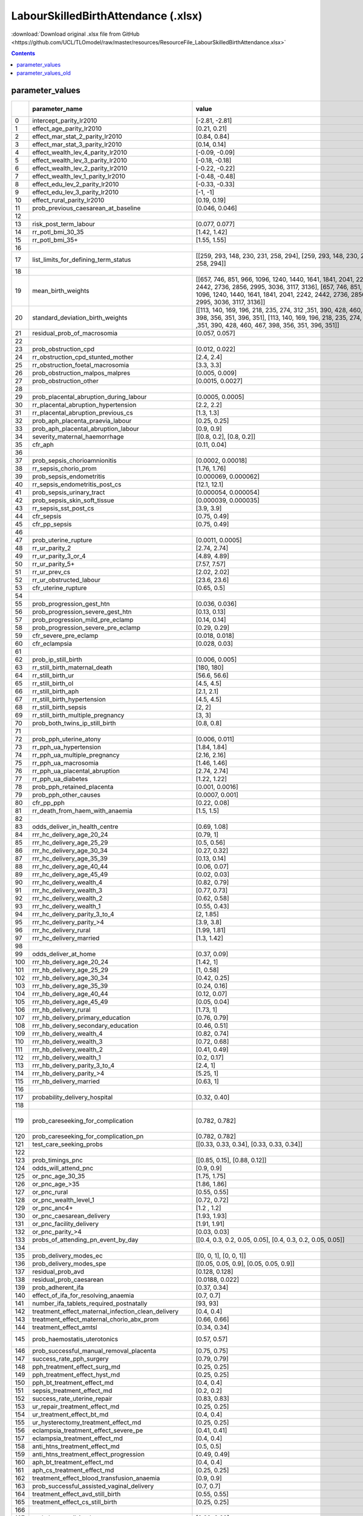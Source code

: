 LabourSkilledBirthAttendance (.xlsx)
====================================

:download:`Download original .xlsx file from GitHub <https://github.com/UCL/TLOmodel/raw/master/resources/ResourceFile_LabourSkilledBirthAttendance.xlsx>`

.. contents::

parameter_values
----------------

====  =======================================================  =================================================================================================================================================================================================================================================================================================================================================================================================================================================================================================================================================================================================================================================================================================================================================================================================================================================================================================================================================================================================================================================================================================================================================================================================================================  ==================================================================================================================================================================================================================================================================================  ============  ============
  ..  parameter\_name                                          value                                                                                                                                                                                                                                                                                                                                                                                                                                                                                                                                                                                                                                                                                                                                                                                                                                                                                                                                                                                                                                                                                                                                                                                                                              Unnamed: 2                                                                                                                                                                                                                                                                          Unnamed: 3    Unnamed: 4
====  =======================================================  =================================================================================================================================================================================================================================================================================================================================================================================================================================================================================================================================================================================================================================================================================================================================================================================================================================================================================================================================================================================================================================================================================================================================================================================================================================  ==================================================================================================================================================================================================================================================================================  ============  ============
   0  intercept\_parity\_lr2010                                [-2.81, -2.81]
   1  effect\_age\_parity\_lr2010                              [0.21, 0.21]
   2  effect\_mar\_stat\_2\_parity\_lr2010                     [0.84, 0.84]
   3  effect\_mar\_stat\_3\_parity\_lr2010                     [0.14, 0.14]
   4  effect\_wealth\_lev\_4\_parity\_lr2010                   [-0.09, -0.09]
   5  effect\_wealth\_lev\_3\_parity\_lr2010                   [-0.18, -0.18]
   6  effect\_wealth\_lev\_2\_parity\_lr2010                   [-0.22, -0.22]
   7  effect\_wealth\_lev\_1\_parity\_lr2010                   [-0.48, -0.48]
   8  effect\_edu\_lev\_2\_parity\_lr2010                      [-0.33, -0.33]
   9  effect\_edu\_lev\_3\_parity\_lr2010                      [-1, -1]                                                                                                                                                                                                                                                                                                                                                                                                                                                                                                                                                                                                                                                                                                                                                                                                                                                                                                                                                                                                                                                                                                                                                                                                                           n.b. this is result for secondary vs none, teritiarty is separate in dhs but combined in tlo
  10  effect\_rural\_parity\_lr2010                            [0.19, 0.19]
  11  prob\_previous\_caesarean\_at\_baseline                  [0.046, 0.046]
  12
  13  risk\_post\_term\_labour                                 [0.077, 0.077]                                                                                                                                                                                                                                                                                                                                                                                                                                                                                                                                                                                                                                                                                                                                                                                                                                                                                                                                                                                                                                                                                                                                                                                                                     Factors Associated with Preterm, Early Preterm and Late Preterm Birth in Malawi
  14  rr\_potl\_bmi\_30\_35                                    [1.42, 1.42]
  15  rr\_potl\_bmi\_35+                                       [1.55, 1.55]
  16
  17  list\_limits\_for\_defining\_term\_status                [[259, 293, 148, 230, 231, 258, 294], [259, 293, 148, 230, 231, 258, 294]]
  18
  19  mean\_birth\_weights                                     [[657, 746, 851, 966, 1096, 1240, 1440, 1641, 1841, 2041, 2242, 2442, 2736, 2856, 2995, 3036, 3117, 3136], [657, 746, 851, 966, 1096, 1240, 1440, 1641, 1841, 2041, 2242, 2442, 2736, 2856, 2995, 3036, 3117, 3136]]
  20  standard\_deviation\_birth\_weights                      [[113, 140, 169, 196, 218, 235, 274, 312 ,351, 390, 428, 460, 467, 398, 356, 351, 396, 351], [113, 140, 169, 196, 218, 235, 274, 312 ,351, 390, 428, 460, 467, 398, 356, 351, 396, 351]]
  21  residual\_prob\_of\_macrosomia                           [0.057, 0.057]
  22
  23  prob\_obstruction\_cpd                                   [0.012, 0.022]                                                                                                                                                                                                                                                                                                                                                                                                                                                                                                                                                                                                                                                                                                                                                                                                                                                                                                                                                                                                                                                                                                                                                                                                                     [0.015, 0.025]
  24  rr\_obstruction\_cpd\_stunted\_mother                    [2.4, 2.4]
  25  rr\_obstruction\_foetal\_macrosomia                      [3.3, 3.3]
  26  prob\_obstruction\_malpos\_malpres                       [0.005, 0.009]                                                                                                                                                                                                                                                                                                                                                                                                                                                                                                                                                                                                                                                                                                                                                                                                                                                                                                                                                                                                                                                                                                                                                                                                                     [0.006, 0.011]
  27  prob\_obstruction\_other                                 [0.0015, 0.0027]                                                                                                                                                                                                                                                                                                                                                                                                                                                                                                                                                                                                                                                                                                                                                                                                                                                                                                                                                                                                                                                                                                                                                                                                                   [0.0019, 0.0037]
  28
  29  prob\_placental\_abruption\_during\_labour               [0.0005, 0.0005]
  30  rr\_placental\_abruption\_hypertension                   [2.2, 2.2]
  31  rr\_placental\_abruption\_previous\_cs                   [1.3, 1.3]
  32  prob\_aph\_placenta\_praevia\_labour                     [0.25, 0.25]                                                                                                                                                                                                                                                                                                                                                                                                                                                                                                                                                                                                                                                                                                                                                                                                                                                                                                                                                                                                                                                                                                                                                                                                                       [0.0865, 0.0865]
  33  prob\_aph\_placental\_abruption\_labour                  [0.9, 0.9]
  34  severity\_maternal\_haemorrhage                          [[0.8, 0.2], [0.8, 0.2]]                                                                                                                                                                                                                                                                                                                                                                                                                                                                                                                                                                                                                                                                                                                                                                                                                                                                                                                                                                                                                                                                                                                                                                                                           [[0.4, 0.6], [0.4, 0.6]]
  35  cfr\_aph                                                 [0.11, 0.04]
  36
  37  prob\_sepsis\_chorioamnionitis                           [0.0002, 0.00018]
  38  rr\_sepsis\_chorio\_prom                                 [1.76, 1.76]
  39  prob\_sepsis\_endometritis                               [0.000069, 0.000062]
  40  rr\_sepsis\_endometritis\_post\_cs                       [12.1, 12.1]
  41  prob\_sepsis\_urinary\_tract                             [0.000054, 0.000054]
  42  prob\_sepsis\_skin\_soft\_tissue                         [0.000039, 0.000035]
  43  rr\_sepsis\_sst\_post\_cs                                [3.9, 3.9]                                                                                                                                                                                                                                                                                                                                                                                                                                                                                                                                                                                                                                                                                                                                                                                                                                                                                                                                                                                                                                                                                                                                                                                                                         https://bmcpregnancychildbirth.biomedcentral.com/articles/10.1186/s12884-018-1891-1
  44  cfr\_sepsis                                              [0.75, 0.49]
  45  cfr\_pp\_sepsis                                          [0.75, 0.49]
  46
  47  prob\_uterine\_rupture                                   [0.0011, 0.0005]
  48  rr\_ur\_parity\_2                                        [2.74, 2.74]
  49  rr\_ur\_parity\_3\_or\_4                                 [4.89, 4.89]
  50  rr\_ur\_parity\_5+                                       [7.57, 7.57]
  51  rr\_ur\_prev\_cs                                         [2.02, 2.02]
  52  rr\_ur\_obstructed\_labour                               [23.6, 23.6]
  53  cfr\_uterine\_rupture                                    [0.65, 0.5]                                                                                                                                                                                                                                                                                                                                                                                                                                                                                                                                                                                                                                                                                                                                                                                                                                                                                                                                                                                                                                                                                                                                                                                                                        [0.5, 0.28]
  54
  55  prob\_progression\_gest\_htn                             [0.036, 0.036]
  56  prob\_progression\_severe\_gest\_htn                     [0.13, 0.13]
  57  prob\_progression\_mild\_pre\_eclamp                     [0.14, 0.14]
  58  prob\_progression\_severe\_pre\_eclamp                   [0.29, 0.29]                                                                                                                                                                                                                                                                                                                                                                                                                                                                                                                                                                                                                                                                                                                                                                                                                                                                                                                                                                                                                                                                                                                                                                                                                       [0.072, 0.072]
  59  cfr\_severe\_pre\_eclamp                                 [0.018, 0.018]
  60  cfr\_eclampsia                                           [0.028, 0.03]
  61
  62  prob\_ip\_still\_birth                                   [0.006, 0.005]
  63  rr\_still\_birth\_maternal\_death                        [180, 180]
  64  rr\_still\_birth\_ur                                     [56.6, 56.6]
  65  rr\_still\_birth\_ol                                     [4.5, 4.5]
  66  rr\_still\_birth\_aph                                    [2.1, 2.1]
  67  rr\_still\_birth\_hypertension                           [4.5, 4.5]
  68  rr\_still\_birth\_sepsis                                 [2, 2]                                                                                                                                                                                                                                                                                                                                                                                                                                                                                                                                                                                                                                                                                                                                                                                                                                                                                                                                                                                                                                                                                                                                                                                                                             https://www.tandfonline.com/doi/full/10.1080/14767058.2020.1852206
  69  rr\_still\_birth\_multiple\_pregnancy                    [3, 3]
  70  prob\_both\_twins\_ip\_still\_birth                      [0.8, 0.8]
  71
  72  prob\_pph\_uterine\_atony                                [0.006, 0.011]                                                                                                                                                                                                                                                                                                                                                                                                                                                                                                                                                                                                                                                                                                                                                                                                                                                                                                                                                                                                                                                                                                                                                                                                                     [0.013 ,0.013]
  73  rr\_pph\_ua\_hypertension                                [1.84, 1.84]
  74  rr\_pph\_ua\_multiple\_pregnancy                         [2.16, 2.16]
  75  rr\_pph\_ua\_macrosomia                                  [1.46, 1.46]
  76  rr\_pph\_ua\_placental\_abruption                        [2.74, 2.74]
  77  rr\_pph\_ua\_diabetes                                    [1.22, 1.22]
  78  prob\_pph\_retained\_placenta                            [0.001, 0.0016]                                                                                                                                                                                                                                                                                                                                                                                                                                                                                                                                                                                                                                                                                                                                                                                                                                                                                                                                                                                                                                                                                                                                                                                                                    [0.0026, 0.0026]
  79  prob\_pph\_other\_causes                                 [0.0007, 0.001]
  80  cfr\_pp\_pph                                             [0.22, 0.08]
  81  rr\_death\_from\_haem\_with\_anaemia                     [1.5, 1.5]                                                                                                                                                                                                                                                                                                                                                                                                                                                                                                                                                                                                                                                                                                                                                                                                                                                                                                                                                                                                                                                                                                                                                                                                                         [6.65,  6.65]
  82
  83  odds\_deliver\_in\_health\_centre                        [0.69, 1.08]
  84  rrr\_hc\_delivery\_age\_20\_24                           [0.79, 1]
  85  rrr\_hc\_delivery\_age\_25\_29                           [0.5, 0.56]
  86  rrr\_hc\_delivery\_age\_30\_34                           [0.27, 0.32]
  87  rrr\_hc\_delivery\_age\_35\_39                           [0.13, 0.14]
  88  rrr\_hc\_delivery\_age\_40\_44                           [0.06, 0.07]
  89  rrr\_hc\_delivery\_age\_45\_49                           [0.02, 0.03]
  90  rrr\_hc\_delivery\_wealth\_4                             [0.82, 0.79]
  91  rrr\_hc\_delivery\_wealth\_3                             [0.77, 0.73]
  92  rrr\_hc\_delivery\_wealth\_2                             [0.62, 0.58]
  93  rrr\_hc\_delivery\_wealth\_1                             [0.55, 0.43]
  94  rrr\_hc\_delivery\_parity\_3\_to\_4                      [2, 1.85]
  95  rrr\_hc\_delivery\_parity\_>4                            [3.9, 3.8]
  96  rrr\_hc\_delivery\_rural                                 [1.99, 1.81]
  97  rrr\_hc\_delivery\_married                               [1.3, 1.42]
  98
  99  odds\_deliver\_at\_home                                  [0.37, 0.09]
 100  rrr\_hb\_delivery\_age\_20\_24                           [1.42, 1]
 101  rrr\_hb\_delivery\_age\_25\_29                           [1, 0.58]
 102  rrr\_hb\_delivery\_age\_30\_34                           [0.42, 0.25]
 103  rrr\_hb\_delivery\_age\_35\_39                           [0.24, 0.16]
 104  rrr\_hb\_delivery\_age\_40\_44                           [0.12, 0.07]
 105  rrr\_hb\_delivery\_age\_45\_49                           [0.05, 0.04]
 106  rrr\_hb\_delivery\_rural                                 [1.73, 1]
 107  rrr\_hb\_delivery\_primary\_education                    [0.76, 0.79]
 108  rrr\_hb\_delivery\_secondary\_education                  [0.46, 0.51]
 109  rrr\_hb\_delivery\_wealth\_4                             [0.82, 0.74]
 110  rrr\_hb\_delivery\_wealth\_3                             [0.72, 0.68]
 111  rrr\_hb\_delivery\_wealth\_2                             [0.41, 0.49]
 112  rrr\_hb\_delivery\_wealth\_1                             [0.2, 0.17]
 113  rrr\_hb\_delivery\_parity\_3\_to\_4                      [2.4, 1]
 114  rrr\_hb\_delivery\_parity\_>4                            [5.25, 1]
 115  rrr\_hb\_delivery\_married                               [0.63, 1]
 116
 117  probability\_delivery\_hospital                          [0.32, 0.40]
 118
 119  prob\_careseeking\_for\_complication                     [0.782, 0.782]                                                                                                                                                                                                                                                                                                                                                                                                                                                                                                                                                                                                                                                                                                                                                                                                                                                                                                                                                                                                                                                                                                                                                                                                                     Chinkhumba, J. et al. (2017) ‘Household costs and time to seek care for pregnancy related complications: The role of results-based financing’, PLOS ONE. Public Library of Science, 12(9), p. e0182326. doi: 10.1371/JOURNAL.PONE.0182326.
 120  prob\_careseeking\_for\_complication\_pn                 [0.782, 0.782]
 121  test\_care\_seeking\_probs                               [[0.33, 0.33, 0.34], [0.33, 0.33, 0.34]]
 122
 123  prob\_timings\_pnc                                       [[0.85, 0.15], [0.88, 0.12]]
 124  odds\_will\_attend\_pnc                                  [0.9, 0.9]
 125  or\_pnc\_age\_30\_35                                     [1.75, 1.75]
 126  or\_pnc\_age\_>35                                        [1.86, 1.86]
 127  or\_pnc\_rural                                           [0.55, 0.55]
 128  or\_pnc\_wealth\_level\_1                                [0.72, 0.72]
 129  or\_pnc\_anc4+                                           [1.2 , 1.2]
 130  or\_pnc\_caesarean\_delivery                             [1.93, 1.93]
 131  or\_pnc\_facility\_delivery                              [1.91, 1.91]
 132  or\_pnc\_parity\_>4                                      [0.03, 0.03]
 133  probs\_of\_attending\_pn\_event\_by\_day                 [[0.4, 0.3, 0.2, 0.05, 0.05], [0.4, 0.3, 0.2, 0.05, 0.05]]
 134
 135  prob\_delivery\_modes\_ec                                [[0,  0, 1], [0,  0, 1]]                                                                                                                                                                                                                                                                                                                                                                                                                                                                                                                                                                                                                                                                                                                                                                                                                                                                                                                                                                                                                                                                                                                                                                                                           [[0,  0.3, 0.7], [0,  0.3, 0.7]]
 136  prob\_delivery\_modes\_spe                               [[0.05,  0.05, 0.9], [0.05,  0.05, 0.9]]                                                                                                                                                                                                                                                                                                                                                                                                                                                                                                                                                                                                                                                                                                                                                                                                                                                                                                                                                                                                                                                                                                                                                                                           [[0.33,  0.33, 0.34], [0.33,  0.33, 0.34]]
 137  residual\_prob\_avd                                      [0.128, 0.128]
 138  residual\_prob\_caesarean                                [0.0188, 0.022]
 139  prob\_adherent\_ifa                                      [0.37, 0.34]
 140  effect\_of\_ifa\_for\_resolving\_anaemia                 [0.7, 0.7]
 141  number\_ifa\_tablets\_required\_postnatally              [93, 93]
 142  treatment\_effect\_maternal\_infection\_clean\_delivery  [0.4, 0.4]
 143  treatment\_effect\_maternal\_chorio\_abx\_prom           [0.66, 0.66]
 144  treatment\_effect\_amtsl                                 [0.34, 0.34]
 145  prob\_haemostatis\_uterotonics                           [0.57, 0.57]                                                                                                                                                                                                                                                                                                                                                                                                                                                                                                                                                                                                                                                                                                                                                                                                                                                                                                                                                                                                                                                                                                                                                                                                                       https://www.cochranelibrary.com/cdsr/doi/10.1002/14651858.CD011689.pub3/full#CD011689-sec-0029
 146  prob\_successful\_manual\_removal\_placenta              [0.75, 0.75]
 147  success\_rate\_pph\_surgery                              [0.79, 0.79]
 148  pph\_treatment\_effect\_surg\_md                         [0.25, 0.25]
 149  pph\_treatment\_effect\_hyst\_md                         [0.25, 0.25]
 150  pph\_bt\_treatment\_effect\_md                           [0.4, 0.4]
 151  sepsis\_treatment\_effect\_md                            [0.2, 0.2]
 152  success\_rate\_uterine\_repair                           [0.83, 0.83]
 153  ur\_repair\_treatment\_effect\_md                        [0.25, 0.25]
 154  ur\_treatment\_effect\_bt\_md                            [0.4, 0.4]
 155  ur\_hysterectomy\_treatment\_effect\_md                  [0.25, 0.25]
 156  eclampsia\_treatment\_effect\_severe\_pe                 [0.41, 0.41]
 157  eclampsia\_treatment\_effect\_md                         [0.4, 0.4]
 158  anti\_htns\_treatment\_effect\_md                        [0.5, 0.5]
 159  anti\_htns\_treatment\_effect\_progression               [0.49, 0.49]
 160  aph\_bt\_treatment\_effect\_md                           [0.4, 0.4]
 161  aph\_cs\_treatment\_effect\_md                           [0.25, 0.25]
 162  treatment\_effect\_blood\_transfusion\_anaemia           [0.9, 0.9]
 163  prob\_successful\_assisted\_vaginal\_delivery            [0.7, 0.7]
 164  treatment\_effect\_avd\_still\_birth                     [0.55, 0.55]
 165  treatment\_effect\_cs\_still\_birth                      [0.25, 0.25]
 166
 167  prob\_hcw\_avail\_iv\_abx                                [0.99, 0.99]                                                                                                                                                                                                                                                                                                                                                                                                                                                                                                                                                                                                                                                                                                                                                                                                                                                                                                                                                                                                                                                                                                                                                                                                                       BEmONC Survey 2015
 168  prob\_hcw\_avail\_uterotonic                             [0.99, 0.99]                                                                                                                                                                                                                                                                                                                                                                                                                                                                                                                                                                                                                                                                                                                                                                                                                                                                                                                                                                                                                                                                                                                                                                                                                       BEmONC Survey 2015
 169  prob\_hcw\_avail\_anticonvulsant                         [0.93, 0.93]                                                                                                                                                                                                                                                                                                                                                                                                                                                                                                                                                                                                                                                                                                                                                                                                                                                                                                                                                                                                                                                                                                                                                                                                                       BEmONC Survey 2015
 170  prob\_hcw\_avail\_man\_r\_placenta                       [0.82, 0.82]                                                                                                                                                                                                                                                                                                                                                                                                                                                                                                                                                                                                                                                                                                                                                                                                                                                                                                                                                                                                                                                                                                                                                                                                                       BEmONC Survey 2015
 171  prob\_hcw\_avail\_avd                                    [0.46, 0.46]                                                                                                                                                                                                                                                                                                                                                                                                                                                                                                                                                                                                                                                                                                                                                                                                                                                                                                                                                                                                                                                                                                                                                                                                                       BEmONC Survey 2015
 172  prob\_hcw\_avail\_blood\_tran                            [0.86, 0.86]                                                                                                                                                                                                                                                                                                                                                                                                                                                                                                                                                                                                                                                                                                                                                                                                                                                                                                                                                                                                                                                                                                                                                                                                                       BEmONC Survey 2015
 173  prob\_hcw\_avail\_surg                                   [0.74, 0.74]                                                                                                                                                                                                                                                                                                                                                                                                                                                                                                                                                                                                                                                                                                                                                                                                                                                                                                                                                                                                                                                                                                                                                                                                                       BEmONC Survey 2015
 174  prob\_hcw\_avail\_neo\_resus                             [0.98, 0.98]
 175  prob\_hcw\_avail\_retained\_prod                         [0.49, 0.49]
 176
 177  mean\_hcw\_competence\_hc                                [[0.602, 0.602], [0.602, 0.602]]                                                                                                                                                                                                                                                                                                                                                                                                                                                                                                                                                                                                                                                                                                                                                                                                                                                                                                                                                                                                                                                                                                                                                                                                   Arsenault, C. et al. (2020) ‘Variation in competent and respectful delivery care in Kenya and Malawi: a retrospective analysis of national facility surveys’, Tropical medicine & international health : TM & IH. Trop Med Int Health, 25(4), pp. 442–453. doi: 10.1111/TMI.13361.
 178  mean\_hcw\_competence\_hp                                [[0.662, 0.662], [0.662, 0.662]]                                                                                                                                                                                                                                                                                                                                                                                                                                                                                                                                                                                                                                                                                                                                                                                                                                                                                                                                                                                                                                                                                                                                                                                                   Arsenault, C. et al. (2020) ‘Variation in competent and respectful delivery care in Kenya and Malawi: a retrospective analysis of national facility surveys’, Tropical medicine & international health : TM & IH. Trop Med Int Health, 25(4), pp. 442–453. doi: 10.1111/TMI.13361.
 179
 180  allowed\_interventions                                   [["prophylactic\_labour\_interventions", "assessment\_and\_treatment\_of\_severe\_pre\_eclampsia", "assessment\_and\_treatment\_of\_obstructed\_labour", "assessment\_and\_treatment\_of\_maternal\_sepsis", "assessment\_and\_treatment\_of\_hypertension", "assessment\_and\_treatment\_of\_eclampsia", "assessment\_and\_plan\_for\_referral\_antepartum\_haemorrhage", "assessment\_and\_plan\_for\_referral\_uterine\_rupture", "active\_management\_of\_the\_third\_stage\_of\_labour", "assessment\_and\_treatment\_of\_pph\_retained\_placenta", "assessment\_and\_treatment\_of\_pph\_uterine\_atony"],  ["prophylactic\_labour\_interventions", "assessment\_and\_treatment\_of\_severe\_pre\_eclampsia", "assessment\_and\_treatment\_of\_obstructed\_labour", "assessment\_and\_treatment\_of\_maternal\_sepsis", "assessment\_and\_treatment\_of\_hypertension", "assessment\_and\_treatment\_of\_eclampsia", "assessment\_and\_plan\_for\_referral\_antepartum\_haemorrhage", "assessment\_and\_plan\_for\_referral\_uterine\_rupture", "active\_management\_of\_the\_third\_stage\_of\_labour", "assessment\_and\_treatment\_of\_pph\_retained\_placenta", "assessment\_and\_treatment\_of\_pph\_uterine\_atony"]]
 181
 182  prob\_intervention\_delivered\_anaemia\_assessment\_pnc  [0.14, 0.18]
 183
 184  analysis\_year                                           2023
 185  la\_analysis\_in\_progress                               False
 186  alternative\_bemonc\_availability                        False
 187  alternative\_cemonc\_availability                        False
 188  bemonc\_availability                                     1
 189  cemonc\_availability                                     1
 190  bemonc\_cons\_availability                               1
 191  cemonc\_cons\_availability                               1
 192  alternative\_pnc\_coverage                               False
 193  alternative\_pnc\_quality                                False
 194  pnc\_availability\_odds                                  3
 195  pnc\_availability\_probability                           1
 196  sba\_sens\_analysis\_max                                 False
 197  pnc\_sens\_analysis\_max                                 False
 198  pnc\_sens\_analysis\_min                                 False
====  =======================================================  =================================================================================================================================================================================================================================================================================================================================================================================================================================================================================================================================================================================================================================================================================================================================================================================================================================================================================================================================================================================================================================================================================================================================================================================================================================  ==================================================================================================================================================================================================================================================================================  ============  ============

parameter_values_old
--------------------

====  =======================================================  ==============================================================================================================================================================================================================================================================================================================================================================================================================================================================================================================================================================================================================  ============  ===============================================================================================================================================================
  ..  parameter\_name                                          value                                                                                                                                                                                                                                                                                                                                                                                                                                                                                                                                                                                                           Unnamed: 2    SOURCE
====  =======================================================  ==============================================================================================================================================================================================================================================================================================================================================================================================================================================================================================================================================================================================================  ============  ===============================================================================================================================================================
   0  intercept\_parity\_lr2010                                -3                                                                                                                                                                                                                                                                                                                                                                                                                                                                                                                                                                                                                            Malawi DHS 2016
   1  effect\_age\_parity\_lr2010                              0.22                                                                                                                                                                                                                                                                                                                                                                                                                                                                                                                                                                                                                          Malawi DHS 2017
   2  effect\_mar\_stat\_2\_parity\_lr2010                     0.91                                                                                                                                                                                                                                                                                                                                                                                                                                                                                                                                                                                                                          Malawi DHS 2018
   3  effect\_mar\_stat\_3\_parity\_lr2010                     0.16                                                                                                                                                                                                                                                                                                                                                                                                                                                                                                                                                                                                                          Malawi DHS 2019
   4  effect\_wealth\_lev\_5\_parity\_lr2010                   -0.13                                                                                                                                                                                                                                                                                                                                                                                                                                                                                                                                                                                                                         Malawi DHS 2020
   5  effect\_wealth\_lev\_4\_parity\_lr2010                   -0.13                                                                                                                                                                                                                                                                                                                                                                                                                                                                                                                                                                                                                         Malawi DHS 2021
   6  effect\_wealth\_lev\_3\_parity\_lr2010                   -0.26                                                                                                                                                                                                                                                                                                                                                                                                                                                                                                                                                                                                                         Malawi DHS 2022
   7  effect\_wealth\_lev\_2\_parity\_lr2010                   -0.37                                                                                                                                                                                                                                                                                                                                                                                                                                                                                                                                                                                                                         Malawi DHS 2023
   8  effect\_wealth\_lev\_1\_parity\_lr2010                   -0.9                                                                                                                                                                                                                                                                                                                                                                                                                                                                                                                                                                                                                          Malawi DHS 2024
   9  lower\_limit\_term\_days                                 259                                                                                                                                                                                                                                                                                                                                                                                                                                                                                                                                                                                                                           DUMMY VALUE
  10  upper\_limit\_term\_days                                 293                                                                                                                                                                                                                                                                                                                                                                                                                                                                                                                                                                                                                           DUMMY VALUE
  11  lower\_limit\_early\_preterm\_days                       148                                                                                                                                                                                                                                                                                                                                                                                                                                                                                                                                                                                                                           DUMMY VALUE
  12  upper\_limit\_early\_preterm\_days                       230                                                                                                                                                                                                                                                                                                                                                                                                                                                                                                                                                                                                                           DUMMY VALUE
  13  lower\_limit\_late\_preterm\_days                        231                                                                                                                                                                                                                                                                                                                                                                                                                                                                                                                                                                                                                           DUMMY VALUE
  14  upper\_limit\_late\_preterm\_days                        258                                                                                                                                                                                                                                                                                                                                                                                                                                                                                                                                                                                                                           DUMMY VALUE
  15  lower\_limit\_postterm\_days                             294                                                                                                                                                                                                                                                                                                                                                                                                                                                                                                                                                                                                                           DUMMY VALUE
  16  prob\_cephalopelvic\_dis                                 0.02                                                                                                                                                                                                                                                                                                                                                                                                                                                                                                                                                                                                                          DUMMY VALUE
  17  prob\_malpresentation                                    0.02                                                                                                                                                                                                                                                                                                                                                                                                                                                                                                                                                                                                                          DUMMY VALUE
  18  prob\_malposition                                        0.02                                                                                                                                                                                                                                                                                                                                                                                                                                                                                                                                                                                                                          DUMMY VALUE
  19  prob\_obstruction\_cpd                                   0.9                                                                                                                                                                                                                                                                                                                                                                                                                                                                                                                                                                                                                           DUMMY VALUE
  20  prob\_obstruction\_malpos                                0.3                                                                                                                                                                                                                                                                                                                                                                                                                                                                                                                                                                                                                           DUMMY VALUE
  21  prob\_obstruction\_malpres                               0.3                                                                                                                                                                                                                                                                                                                                                                                                                                                                                                                                                                                                                           DUMMY VALUE
  22  prob\_chorioamnionitis\_ip                               0.1                                                                                                                                                                                                                                                                                                                                                                                                                                                                                                                                                                                                                           DUMMY VALUE
  23  prob\_other\_maternal\_infection\_ip                     0.1                                                                                                                                                                                                                                                                                                                                                                                                                                                                                                                                                                                                                           DUMMY VALUE
  24  prob\_endometritis\_pp                                   0.1                                                                                                                                                                                                                                                                                                                                                                                                                                                                                                                                                                                                                           DUMMY VALUE
  25  prob\_skin\_soft\_tissue\_inf\_pp                        0.1                                                                                                                                                                                                                                                                                                                                                                                                                                                                                                                                                                                                                           DUMMY VALUE
  26  prob\_urinary\_tract\_inf\_pp                            0.1                                                                                                                                                                                                                                                                                                                                                                                                                                                                                                                                                                                                                           DUMMY VALUE
  27  prob\_other\_maternal\_infection\_pp                     0.1                                                                                                                                                                                                                                                                                                                                                                                                                                                                                                                                                                                                                           DUMMY VALUE
  28  prob\_sepsis\_chorioamnionitis                           0.1                                                                                                                                                                                                                                                                                                                                                                                                                                                                                                                                                                                                                           DUMMY VALUE
  29  prob\_sepsis\_other\_maternal\_infection\_ip             0.1                                                                                                                                                                                                                                                                                                                                                                                                                                                                                                                                                                                                                           DUMMY VALUE
  30  prob\_placental\_abruption\_during\_labour               0.02                                                                                                                                                                                                                                                                                                                                                                                                                                                                                                                                                                                                                          DUMMY VALUE
  31  prob\_aph\_placenta\_praevia\_labour                     0.2                                                                                                                                                                                                                                                                                                                                                                                                                                                                                                                                                                                                                           DUMMY VALUE
  32  prob\_aph\_placental\_abruption\_labour                  0.7                                                                                                                                                                                                                                                                                                                                                                                                                                                                                                                                                                                                                           DUMMY VALUE
  33  odds\_uterine\_rupture                                   0.2                                                                                                                                                                                                                                                                                                                                                                                                                                                                                                                                                                                                                           Predictors of uterine rupture in a large sample of women in Senegal and Mali: cross-sectional analysis of QUARITE trial data
  34  or\_ur\_grand\_multip                                    7.57                                                                                                                                                                                                                                                                                                                                                                                                                                                                                                                                                                                                                          Predictors of uterine rupture in a large sample of women in Senegal and Mali: cross-sectional analysis of QUARITE trial data
  35  or\_ur\_prev\_cs                                         2.02                                                                                                                                                                                                                                                                                                                                                                                                                                                                                                                                                                                                                          Predictors of uterine rupture in a large sample of women in Senegal and Mali: cross-sectional analysis of QUARITE trial data
  36  or\_ur\_ref\_ol                                          23.65                                                                                                                                                                                                                                                                                                                                                                                                                                                                                                                                                                                                                         Predictors of uterine rupture in a large sample of women in Senegal and Mali: cross-sectional analysis of QUARITE trial data
  37  severity\_maternal\_haemorrhage                          [0.3, 0.7]                                                                                                                                                                                                                                                                                                                                                                                                                                                                                                                                                                                                                    DUMMY VALUE
  38  cfr\_aph                                                 0.0014                                                                                                                                                                                                                                                                                                                                                                                                                                                                                                                                                                                                                        DUMMY VALUE
  39  cfr\_severe\_pre\_eclamp                                 0.0014                                                                                                                                                                                                                                                                                                                                                                                                                                                                                                                                                                                                                        DUMMY VALUE
  40  cfr\_eclampsia                                           0.0014                                                                                                                                                                                                                                                                                                                                                                                                                                                                                                                                                                                                                        DUMMY VALUE
  41  cfr\_sepsis                                              0.0014                                                                                                                                                                                                                                                                                                                                                                                                                                                                                                                                                                                                                        DUMMY VALUE
  42  cfr\_uterine\_rupture                                    0.0014                                                                                                                                                                                                                                                                                                                                                                                                                                                                                                                                                                                                                        DUMMY VALUE
  43  prob\_ip\_still\_birth\_unk\_cause                       0.05                                                                                                                                                                                                                                                                                                                                                                                                                                                                                                                                                                                                                          DUMMY VALUE
  44  rr\_still\_birth\_maternal\_death                        1.9                                                                                                                                                                                                                                                                                                                                                                                                                                                                                                                                                                                                                           DUMMY VALUE
  45  rr\_still\_birth\_aph                                    1.2                                                                                                                                                                                                                                                                                                                                                                                                                                                                                                                                                                                                                           DUMMY VALUE
  46  rr\_still\_birth\_ol                                     1.2                                                                                                                                                                                                                                                                                                                                                                                                                                                                                                                                                                                                                           DUMMY VALUE
  47  rr\_still\_birth\_ur                                     1.5                                                                                                                                                                                                                                                                                                                                                                                                                                                                                                                                                                                                                           DUMMY VALUE
  48  rr\_still\_birth\_sepsis                                 1.2                                                                                                                                                                                                                                                                                                                                                                                                                                                                                                                                                                                                                           DUMMY VALUE
  49  rr\_still\_birth\_spe                                    1.2                                                                                                                                                                                                                                                                                                                                                                                                                                                                                                                                                                                                                           DUMMY VALUE
  50  rr\_still\_birth\_ec                                     1.2                                                                                                                                                                                                                                                                                                                                                                                                                                                                                                                                                                                                                           DUMMY VALUE
  51  prob\_both\_twins\_ip\_still\_birth                      0.8
  52  prob\_uterine\_atony                                     0.02                                                                                                                                                                                                                                                                                                                                                                                                                                                                                                                                                                                                                          DUMMY VALUE
  53  prob\_lacerations                                        0.01                                                                                                                                                                                                                                                                                                                                                                                                                                                                                                                                                                                                                          DUMMY VALUE
  54  prob\_retained\_placenta                                 0.01                                                                                                                                                                                                                                                                                                                                                                                                                                                                                                                                                                                                                          DUMMY VALUE
  55  prob\_other\_pph\_cause                                  0.01                                                                                                                                                                                                                                                                                                                                                                                                                                                                                                                                                                                                                          DUMMY VALUE
  56  prob\_pph\_uterine\_atony                                0.6                                                                                                                                                                                                                                                                                                                                                                                                                                                                                                                                                                                                                           DUMMY VALUE
  57  prob\_pph\_lacerations                                   0.1                                                                                                                                                                                                                                                                                                                                                                                                                                                                                                                                                                                                                           DUMMY VALUE
  58  prob\_pph\_retained\_placenta                            0.6                                                                                                                                                                                                                                                                                                                                                                                                                                                                                                                                                                                                                           DUMMY VALUE
  59  prob\_pph\_other\_causes                                 0.05                                                                                                                                                                                                                                                                                                                                                                                                                                                                                                                                                                                                                          DUMMY VALUE
  60  prob\_sepsis\_endometritis                               0.1                                                                                                                                                                                                                                                                                                                                                                                                                                                                                                                                                                                                                           DUMMY VALUE
  61  prob\_sepsis\_urinary\_tract\_inf                        0.1                                                                                                                                                                                                                                                                                                                                                                                                                                                                                                                                                                                                                           DUMMY VALUE
  62  prob\_sepsis\_skin\_soft\_tissue\_inf                    0.1                                                                                                                                                                                                                                                                                                                                                                                                                                                                                                                                                                                                                           DUMMY VALUE
  63  prob\_sepsis\_other\_maternal\_infection\_pp             0.1                                                                                                                                                                                                                                                                                                                                                                                                                                                                                                                                                                                                                           DUMMY VALUE
  64  cfr\_pp\_pph                                             0.0014                                                                                                                                                                                                                                                                                                                                                                                                                                                                                                                                                                                                                        DUMMY VALUE
  65  rr\_pph\_death\_anaemia                                  1.5                                                                                                                                                                                                                                                                                                                                                                                                                                                                                                                                                                                                                           DUMMY VALUE
  66  cfr\_pp\_eclampsia                                       0.0014                                                                                                                                                                                                                                                                                                                                                                                                                                                                                                                                                                                                                        DUMMY VALUE
  67  cfr\_pp\_sepsis                                          0.0014                                                                                                                                                                                                                                                                                                                                                                                                                                                                                                                                                                                                                        DUMMY VALUE
  68  odds\_deliver\_in\_health\_centre                        0.67                                                                                                                                                                                                                                                                                                                                                                                                                                                                                                                                                                                                                          DUMMY VALUE
  69  rrr\_hc\_delivery\_age\_25\_29                           0.59                                                                                                                                                                                                                                                                                                                                                                                                                                                                                                                                                                                                                          DUMMY VALUE
  70  rrr\_hc\_delivery\_age\_30\_34                           0.27                                                                                                                                                                                                                                                                                                                                                                                                                                                                                                                                                                                                                          DUMMY VALUE
  71  rrr\_hc\_delivery\_age\_35\_39                           0.13                                                                                                                                                                                                                                                                                                                                                                                                                                                                                                                                                                                                                          DUMMY VALUE
  72  rrr\_hc\_delivery\_age\_40\_44                           0.06                                                                                                                                                                                                                                                                                                                                                                                                                                                                                                                                                                                                                          DUMMY VALUE
  73  rrr\_hc\_delivery\_age\_45\_49                           0.02                                                                                                                                                                                                                                                                                                                                                                                                                                                                                                                                                                                                                          DUMMY VALUE
  74  rrr\_hc\_delivery\_rural                                 2.36                                                                                                                                                                                                                                                                                                                                                                                                                                                                                                                                                                                                                          DUMMY VALUE
  75  rrr\_hc\_delivery\_parity\_3\_to\_4                      2.21                                                                                                                                                                                                                                                                                                                                                                                                                                                                                                                                                                                                                          DUMMY VALUE
  76  rrr\_hc\_delivery\_parity\_>4                            4.36                                                                                                                                                                                                                                                                                                                                                                                                                                                                                                                                                                                                                          DUMMY VALUE
  77  rrr\_hc\_delivery\_married                               1.48                                                                                                                                                                                                                                                                                                                                                                                                                                                                                                                                                                                                                          DUMMY VALUE
  78  odds\_deliver\_at\_home                                  0.06                                                                                                                                                                                                                                                                                                                                                                                                                                                                                                                                                                                                                          DUMMY VALUE
  79  rrr\_hb\_delivery\_age\_35\_39                           0.29                                                                                                                                                                                                                                                                                                                                                                                                                                                                                                                                                                                                                          DUMMY VALUE
  80  rrr\_hb\_delivery\_age\_40\_44                           0.15                                                                                                                                                                                                                                                                                                                                                                                                                                                                                                                                                                                                                          DUMMY VALUE
  81  rrr\_hb\_delivery\_age\_45\_49                           0.04                                                                                                                                                                                                                                                                                                                                                                                                                                                                                                                                                                                                                          DUMMY VALUE
  82  rrr\_hb\_delivery\_parity\_3\_to\_4                      3.3                                                                                                                                                                                                                                                                                                                                                                                                                                                                                                                                                                                                                           DUMMY VALUE
  83  rrr\_hb\_delivery\_parity\_>4                            9                                                                                                                                                                                                                                                                                                                                                                                                                                                                                                                                                                                                                             DUMMY VALUE
  84  prob\_careseeking\_for\_complication                     0.52                                                                                                                                                                                                                                                                                                                                                                                                                                                                                                                                                                                                                          Maternal Complications and Women’s Behavior in Seeking Care from Skilled Providers in North Gondar, Ethiopia
  85  or\_comp\_careseeking\_wealth\_2                         2.5                                                                                                                                                                                                                                                                                                                                                                                                                                                                                                                                                                                                                           DUMMY VALUE
  86  test\_care\_seeking\_probs                               [0.33, 0.33, 0.34]
  87  treatment\_effect\_maternal\_infection\_clean\_delivery  0.4                                                                                                                                                                                                                                                                                                                                                                                                                                                                                                                                                                                                                           Estimating the impact of interventions on cause specific maternal mortality: a Delphi approach -
  88  rr\_pph\_amtsl                                           0.34                                                                                                                                                                                                                                                                                                                                                                                                                                                                                                                                                                                                                          Active versus expectant management for women in the third stage of labourMY VALUE
  89  prob\_haemostatis\_uterotonics                           0.8                                                                                                                                                                                                                                                                                                                                                                                                                                                                                                                                                                                                                           Estimating the impact of interventions on cause specific maternal mortality: a Delphi approach -
  90  success\_rate\_pph\_surgery                              0.7                                                                                                                                                                                                                                                                                                                                                                                                                                                                                                                                                                                                                           DUMMY VALUE
  91  success\_rate\_surgical\_removal\_placenta               0.7                                                                                                                                                                                                                                                                                                                                                                                                                                                                                                                                                                                                                           DUMMY VALUE
  92  prob\_successful\_manual\_removal\_placenta              0.75                                                                                                                                                                                                                                                                                                                                                                                                                                                                                                                                                                                                                          DUMMY VALUE
  93  success\_rate\_uterine\_repair                           0.7                                                                                                                                                                                                                                                                                                                                                                                                                                                                                                                                                                                                                           DUMMY VALUE
  94  prob\_successful\_assisted\_vaginal\_delivery            0.7                                                                                                                                                                                                                                                                                                                                                                                                                                                                                                                                                                                                                           DUMMY VALUE
  95  sensitivity\_of\_assessment\_of\_obstructed\_labour\_hc  0.7                                                                                                                                                                                                                                                                                                                                                                                                                                                                                                                                                                                                                           DUMMY VALUE
  96  sensitivity\_of\_assessment\_of\_obstructed\_labour\_hp  0.9                                                                                                                                                                                                                                                                                                                                                                                                                                                                                                                                                                                                                           DUMMY VALUE
  97  sensitivity\_of\_assessment\_of\_sepsis\_hc              0.7                                                                                                                                                                                                                                                                                                                                                                                                                                                                                                                                                                                                                           DUMMY VALUE
  98  sensitivity\_of\_assessment\_of\_sepsis\_hp              0.9                                                                                                                                                                                                                                                                                                                                                                                                                                                                                                                                                                                                                           DUMMY VALUE
  99  sensitivity\_of\_assessment\_of\_hypertension\_hc        0.7                                                                                                                                                                                                                                                                                                                                                                                                                                                                                                                                                                                                                           DUMMY VALUE
 100  sensitivity\_of\_assessment\_of\_hypertension\_hp        0.9                                                                                                                                                                                                                                                                                                                                                                                                                                                                                                                                                                                                                           DUMMY VALUE
 101  sensitivity\_of\_assessment\_of\_severe\_pe\_hc          0.7                                                                                                                                                                                                                                                                                                                                                                                                                                                                                                                                                                                                                           DUMMY VALUE
 102  sensitivity\_of\_assessment\_of\_severe\_pe\_hp          0.9                                                                                                                                                                                                                                                                                                                                                                                                                                                                                                                                                                                                                           DUMMY VALUE
 103  sensitivity\_of\_assessment\_of\_antepartum\_haem\_hc    0.7                                                                                                                                                                                                                                                                                                                                                                                                                                                                                                                                                                                                                           DUMMY VALUE
 104  sensitivity\_of\_assessment\_of\_antepartum\_haem\_hp    0.9                                                                                                                                                                                                                                                                                                                                                                                                                                                                                                                                                                                                                           DUMMY VALUE
 105  sensitivity\_of\_assessment\_of\_uterine\_rupture\_hc    0.7                                                                                                                                                                                                                                                                                                                                                                                                                                                                                                                                                                                                                           DUMMY VALUE
 106  sensitivity\_of\_assessment\_of\_uterine\_rupture\_hp    0.9                                                                                                                                                                                                                                                                                                                                                                                                                                                                                                                                                                                                                           DUMMY VALUE
 107  sensitivity\_of\_assessment\_of\_ec\_hc                  0.7                                                                                                                                                                                                                                                                                                                                                                                                                                                                                                                                                                                                                           DUMMY VALUE
 108  sensitivity\_of\_assessment\_of\_ec\_hp                  0.9                                                                                                                                                                                                                                                                                                                                                                                                                                                                                                                                                                                                                           DUMMY VALUE
 109  sensitivity\_of\_assessment\_of\_pph\_hc                 0.7                                                                                                                                                                                                                                                                                                                                                                                                                                                                                                                                                                                                                           DUMMY VALUE
 110  sensitivity\_of\_assessment\_of\_pph\_hp                 0.9                                                                                                                                                                                                                                                                                                                                                                                                                                                                                                                                                                                                                           DUMMY VALUE
 111  sepsis\_treatment\_effect\_md                            0.2                                                                                                                                                                                                                                                                                                                                                                                                                                                                                                                                                                                                                           Estimating the impact of interventions on cause specific maternal mortality: a Delphi approach -
 112  eclampsia\_treatment\_effect\_severe\_pe                 0.41                                                                                                                                                                                                                                                                                                                                                                                                                                                                                                                                                                                                                          Magnesium sulphate and other anticonvulsants for women with pre‐eclampsia
 113  eclampsia\_treatment\_effect\_md                         0.4                                                                                                                                                                                                                                                                                                                                                                                                                                                                                                                                                                                                                           Estimating the impact of interventions on cause specific maternal mortality: a Delphi approach -
 114  anti\_htns\_treatment\_effect\_md                        0.5                                                                                                                                                                                                                                                                                                                                                                                                                                                                                                                                                                                                                           Estimating the impact of interventions on cause specific maternal mortality: a Delphi approach -
 115  anti\_htns\_treatment\_effect\_progression               0.49                                                                                                                                                                                                                                                                                                                                                                                                                                                                                                                                                                                                                          Antihypertensive drug therapy for mild to moderate hypertension during pregnancy - https://www.cochranelibrary.com/cdsr/doi/10.1002/14651858.CD002252.pub4/full
 116  aph\_bt\_treatment\_effect\_md                           0.4                                                                                                                                                                                                                                                                                                                                                                                                                                                                                                                                                                                                                           Estimating the impact of interventions on cause specific maternal mortality: a Delphi approach -
 117  pph\_treatment\_effect\_uterotonics\_md                  0.2                                                                                                                                                                                                                                                                                                                                                                                                                                                                                                                                                                                                                           Estimating the impact of interventions on cause specific maternal mortality: a Delphi approach -
 118  pph\_treatment\_effect\_mrp\_md                          0.7                                                                                                                                                                                                                                                                                                                                                                                                                                                                                                                                                                                                                           Estimating the impact of interventions on cause specific maternal mortality: a Delphi approach -
 119  pph\_treatment\_effect\_surg\_md                         0.1                                                                                                                                                                                                                                                                                                                                                                                                                                                                                                                                                                                                                           DUMMY VALUE
 120  pph\_treatment\_effect\_hyst\_md                         0.1                                                                                                                                                                                                                                                                                                                                                                                                                                                                                                                                                                                                                           DUMMY VALUE
 121  pph\_bt\_treatment\_effect\_md                           0.4                                                                                                                                                                                                                                                                                                                                                                                                                                                                                                                                                                                                                           Estimating the impact of interventions on cause specific maternal mortality: a Delphi approach -
 122  aph\_cs\_treatment\_effect\_md                           0.1                                                                                                                                                                                                                                                                                                                                                                                                                                                                                                                                                                                                                           DUMMY VALUE
 123  ur\_repair\_treatment\_effect\_md                        0.1                                                                                                                                                                                                                                                                                                                                                                                                                                                                                                                                                                                                                           DUMMY VALUE
 124  ur\_treatment\_effect\_bt\_md                            0.4                                                                                                                                                                                                                                                                                                                                                                                                                                                                                                                                                                                                                           DUMMY VALUE
 125  ur\_hysterectomy\_treatment\_effect\_md                  0.05                                                                                                                                                                                                                                                                                                                                                                                                                                                                                                                                                                                                                          DUMMY VALUE
 126  treatment\_effect\_avd\_still\_birth                     0.2                                                                                                                                                                                                                                                                                                                                                                                                                                                                                                                                                                                                                           DUMMY VALUE
 127  treatment\_effect\_cs\_still\_birth                      0.1                                                                                                                                                                                                                                                                                                                                                                                                                                                                                                                                                                                                                           DUMMY VALUE
 128  allowed\_interventions                                   ["prophylactic\_labour\_interventions", "assessment\_and\_treatment\_of\_severe\_pre\_eclampsia", "assessment\_and\_treatment\_of\_obstructed\_labour", "assessment\_and\_treatment\_of\_maternal\_sepsis", "assessment\_and\_treatment\_of\_hypertension", "assessment\_and\_treatment\_of\_eclampsia", "assessment\_and\_plan\_for\_referral\_antepartum\_haemorrhage", "assessment\_and\_plan\_for\_referral\_uterine\_rupture", "active\_management\_of\_the\_third\_stage\_of\_labour", "assessment\_and\_treatment\_of\_pph\_retained\_placenta", "assessment\_and\_treatment\_of\_pph\_uterine\_atony"]                DUMMY VALUE
 129  prob\_progression\_gest\_htn                             0.2                                                                                                                                                                                                                                                                                                                                                                                                                                                                                                                                                                                                                           DUMMY VALUE
 130  prob\_progression\_severe\_gest\_htn                     0.2                                                                                                                                                                                                                                                                                                                                                                                                                                                                                                                                                                                                                           DUMMY VALUE
 131  prob\_progression\_mild\_pre\_eclamp                     0.2                                                                                                                                                                                                                                                                                                                                                                                                                                                                                                                                                                                                                           DUMMY VALUE
 132  prob\_progression\_severe\_pre\_eclamp                   0.2                                                                                                                                                                                                                                                                                                                                                                                                                                                                                                                                                                                                                           DUMMY VALUE
 133  squeeze\_threshold\_proph\_ints                          0.2                                                                                                                                                                                                                                                                                                                                                                                                                                                                                                                                                                                                                           DUMMY VALUE
 134  squeeze\_threshold\_treatment\_spe                       0.2                                                                                                                                                                                                                                                                                                                                                                                                                                                                                                                                                                                                                           DUMMY VALUE
 135  squeeze\_threshold\_treatment\_ol                        0.2                                                                                                                                                                                                                                                                                                                                                                                                                                                                                                                                                                                                                           DUMMY VALUE
 136  squeeze\_threshold\_treatment\_sep                       0.2                                                                                                                                                                                                                                                                                                                                                                                                                                                                                                                                                                                                                           DUMMY VALUE
 137  squeeze\_threshold\_treatment\_htn                       0.2                                                                                                                                                                                                                                                                                                                                                                                                                                                                                                                                                                                                                           DUMMY VALUE
 138  squeeze\_threshold\_treatment\_ec                        0.2                                                                                                                                                                                                                                                                                                                                                                                                                                                                                                                                                                                                                           DUMMY VALUE
 139  squeeze\_threshold\_treatment\_ur                        0.2                                                                                                                                                                                                                                                                                                                                                                                                                                                                                                                                                                                                                           DUMMY VALUE
 140  squeeze\_threshold\_treatment\_aph                       0.2                                                                                                                                                                                                                                                                                                                                                                                                                                                                                                                                                                                                                           DUMMY VALUE
 141  squeeze\_threshold\_treatment\_pph                       0.2                                                                                                                                                                                                                                                                                                                                                                                                                                                                                                                                                                                                                           DUMMY VALUE
 142  squeeze\_threshold\_amtsl                                0.2                                                                                                                                                                                                                                                                                                                                                                                                                                                                                                                                                                                                                           DUMMY VALUE
====  =======================================================  ==============================================================================================================================================================================================================================================================================================================================================================================================================================================================================================================================================================================================================  ============  ===============================================================================================================================================================


